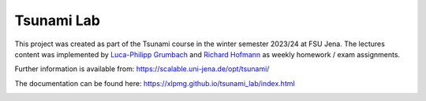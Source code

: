 ###########
Tsunami Lab
###########

This project was created as part of the Tsunami course in the winter semester 2023/24 at FSU Jena. 
The lectures content was implemented by `Luca-Philipp Grumbach <https://github.com/xLPMG>`_ and `Richard Hofmann <https://github.com/ZeyxRew>`_ as weekly homework / exam assignments.

Further information is available from: https://scalable.uni-jena.de/opt/tsunami/

The documentation can be found here: https://xlpmg.github.io/tsunami_lab/index.html

.. image:: docs/source/_static/assets/chile_bathymetry.png
  :alt: Bathymetry of chile


